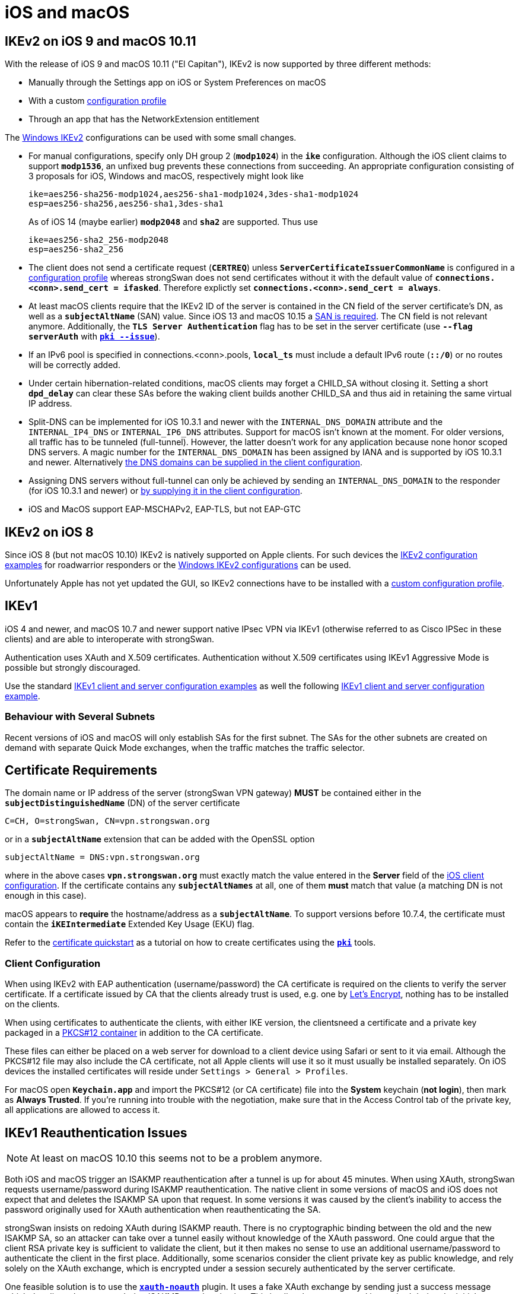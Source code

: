 = iOS and macOS

:SUPPORT:     https://support.apple.com/en-us/HT210176
:LISTS:       https://lists.strongswan.org/pipermail/users/2015-October/008844.html
:LETSENCRYPT: https://letsencrypt.org/

== IKEv2 on iOS 9 and macOS 10.11

With the release of iOS 9 and macOS 10.11 ("El Capitan"), IKEv2 is now supported
by three different methods:

* Manually through the Settings app on iOS or System Preferences on macOS

* With a custom xref:interop/appleIkev2Profile.adoc[configuration profile]

* Through an app that has the NetworkExtension entitlement

The xref:interop/windowsClients.adoc[Windows IKEv2] configurations can be used
with some small changes.

* For manual configurations, specify only DH group 2 (`*modp1024*`) in the `*ike*`
  configuration. Although the iOS client claims to support `*modp1536*`, an
  unfixed bug prevents these connections from succeeding. An appropriate
  configuration consisting of 3 proposals for iOS, Windows and macOS, respectively
  might look like
+
----
ike=aes256-sha256-modp1024,aes256-sha1-modp1024,3des-sha1-modp1024
esp=aes256-sha256,aes256-sha1,3des-sha1
----
+
As of iOS 14 (maybe earlier) `*modp2048*` and `*sha2*` are supported. Thus use
+
----
ike=aes256-sha2_256-modp2048
esp=aes256-sha2_256
----

* The client does not send a certificate request (`*CERTREQ*`) unless
  `*ServerCertificateIssuerCommonName*` is configured in a
  xref:interop/appleIkev2Profile.adoc[configuration profile] whereas strongSwan
  does not send certificates without it with the default value of
  `*connections.<conn>.send_cert = ifasked*`. Therefore explictly set
  `*connections.<conn>.send_cert = always*`.

* At least macOS clients require that the IKEv2 ID of the server is contained in
  the CN field of the server certificate's DN, as well as a `*subjectAltName*`
  (SAN) value. Since iOS 13 and macOS 10.15 a {SUPPORT}[SAN is required]. The CN
  field is not relevant anymore. Additionally, the `*TLS Server Authentication*`
  flag has to be set in the server certificate (use `*--flag serverAuth*` with
  xref:pki/pkiIssue.adoc[`*pki --issue*`]).

* If an IPv6 pool is specified in connections.<conn>.pools, `*local_ts*` must
  include a default IPv6 route (`*::/0*`) or no routes will be correctly added.

* Under certain hibernation-related conditions, macOS clients may forget a CHILD_SA
  without closing it. Setting a short `*dpd_delay*` can clear these SAs before the
  waking client builds another CHILD_SA and thus aid in retaining the same virtual
  IP address.

* Split-DNS can be implemented for iOS 10.3.1 and newer with the `INTERNAL_DNS_DOMAIN`
  attribute and the `INTERNAL_IP4_DNS` or `INTERNAL_IP6_DNS` attributes.
  Support for macOS isn't known at the moment. For older versions, all traffic
  has to be tunneled (full-tunnel). However, the latter doesn't work for any
  application because none honor scoped DNS servers. A magic number for the
  `INTERNAL_DNS_DOMAIN` has been assigned by IANA and is supported by iOS 10.3.1
  and newer. Alternatively {LISTS}[the DNS domains can be supplied in the client
  configuration].

* Assigning DNS servers without full-tunnel can only be achieved by sending an
  `INTERNAL_DNS_DOMAIN` to the responder (for iOS 10.3.1 and newer) or
  {LISTS}[by supplying it in the client configuration].

* iOS and MacOS support EAP-MSCHAPv2, EAP-TLS, but not EAP-GTC

== IKEv2 on iOS 8

Since iOS 8 (but not macOS 10.10) IKEv2 is natively supported on Apple clients.
For such devices the xref:config/IKEv2.adoc[IKEv2 configuration examples] for
roadwarrior responders or the
xref:interop/windowsClients.adoc[Windows IKEv2 configurations] can be used.

Unfortunately Apple has not yet updated the GUI, so IKEv2 connections have to be
installed with a xref:interop/appleIkev2Profile.adoc[custom configuration profile].

== IKEv1

iOS 4 and newer, and macOS 10.7 and newer support native IPsec VPN via IKEv1
(otherwise referred to as Cisco IPSec in these clients) and are able to interoperate
with strongSwan.

Authentication uses XAuth and X.509 certificates. Authentication without X.509
certificates using IKEv1 Aggressive Mode is possible but strongly discouraged.

Use the standard
xref:config/IKEv1.adoc[IKEv1 client and server configuration examples]
as well the following
xref:interop/appleClientIkev1.adoc[IKEv1 client and server configuration example].


=== Behaviour with Several Subnets

Recent versions of iOS and macOS will only establish SAs for the first subnet.
The SAs for the other subnets are created on demand with separate Quick Mode
exchanges, when the traffic matches the traffic selector.

== Certificate Requirements

The domain name or IP address of the server (strongSwan VPN gateway) *MUST* be
contained either in the `*subjectDistinguishedName*` (DN) of the server certificate

 C=CH, O=strongSwan, CN=vpn.strongswan.org

or in a `*subjectAltName*` extension that can be added with the OpenSSL option

 subjectAltName = DNS:vpn.strongswan.org

where in the above cases `*vpn.strongswan.org*` must exactly match the value
entered in the *Server* field of the
xref:interop/appleClientIkev1.adoc#_ios_client_configuration[iOS client configuration].
If the certificate contains any `*subjectAltNames*` at all, one of them *must*
match that value (a matching DN is not enough in this case).

macOS appears to *require* the hostname/address as a `*subjectAltName*`. To support
versions before 10.7.4, the certificate must contain the `*iKEIntermediate*`
Extended Key Usage (EKU) flag.

Refer to the xref:pki/pkiQuickstart.adoc[certificate quickstart] as a tutorial
on how to create certificates using the xref:pki/pki.adoc[`*pki*`] tools.

=== Client Configuration

When using IKEv2 with EAP authentication (username/password) the CA certificate
is required on the clients to verify the server certificate. If a certificate
issued by CA that the clients already trust is used, e.g. one by
{LETSENCRYPT}[Let's Encrypt], nothing has to be installed on the clients.

When using certificates to authenticate the clients, with either IKE version,
the clientsneed a certificate and a private key packaged in a
xref:pki/pkiQuickstart.adoc#_pkcs12_container[PKCS#12 container] in addition to
the CA certificate.

These files can either be placed on a web server for download to a client device
using Safari or sent to it via email. Although the PKCS#12 file may also include
the CA certificate, not all Apple clients will use it so it must usually be
installed separately. On iOS devices the installed certificates will reside under
`Settings > General > Profiles`.

For macOS open `*Keychain.app*` and import the PKCS#12 (or CA certificate) file
into the *System* keychain (*not login*), then mark as *Always Trusted*. If you're
running into trouble with the negotiation, make sure that in the Access Control
tab of the private key, all applications are allowed to access it.

== IKEv1 Reauthentication Issues

NOTE: At least on macOS 10.10 this seems not to be a problem anymore.

Both iOS and macOS trigger an ISAKMP reauthentication after a tunnel is up for
about 45 minutes. When using XAuth, strongSwan requests username/password during
ISAKMP reauthentication. The native client in some versions of macOS and iOS does
not expect that and deletes the ISAKMP SA upon that request. In some versions it
was caused by the client's inability to access the password originally used for
XAuth authentication when reauthenticating the SA.

strongSwan insists on redoing XAuth during ISAKMP reauth. There is no cryptographic
binding between the old and the new ISAKMP SA, so an attacker can take over a
tunnel easily without knowledge of the XAuth password. One could argue that the
client RSA private key is sufficient to validate the client, but it then makes no
sense to use an additional username/password to authenticate the client in the
first place. Additionally, some scenarios consider the client private key as public
knowledge, and rely solely on the XAuth exchange, which is encrypted under a session
securely authenticated by the server certificate.

One feasible solution is to use the xref:plugins/xauth-noauth.adoc[`*xauth-noauth*`]
plugin. It uses a fake XAuth exchange by sending just a success message which the
client also accepts during ISAKMP reauthentication. This implies that no password
is required during the initial setup but only the client RSA private key is used
for authentication. The preferred solution is to use IKEv2.

== IKEv2 Reauthentication Issues

macOS seems to be unable to deal with responder initiated IKEv2 reauthentications
if certificate authentication is used. If the responder tries to reauthenticate
the IKE_SA, the initiator (macOS) will fail to reauthenticate itself, finally
leading to the IKE_SA being deleted when it expires according to its lifetime.
In order to work around the issue, reauthentication has to be turned off on the
responder (it is disabled by default):

 connections.<conn>.reauth_time = 0

== Troubleshooting IKEv1 on macOS

 sudo vi /etc/racoon/racoon.conf

Add the following entry in the top section
----
log debug;
path logfile "/var/log/racoon.log";
----
and then trace the logs

 tail -f /var/log/racoon.log
